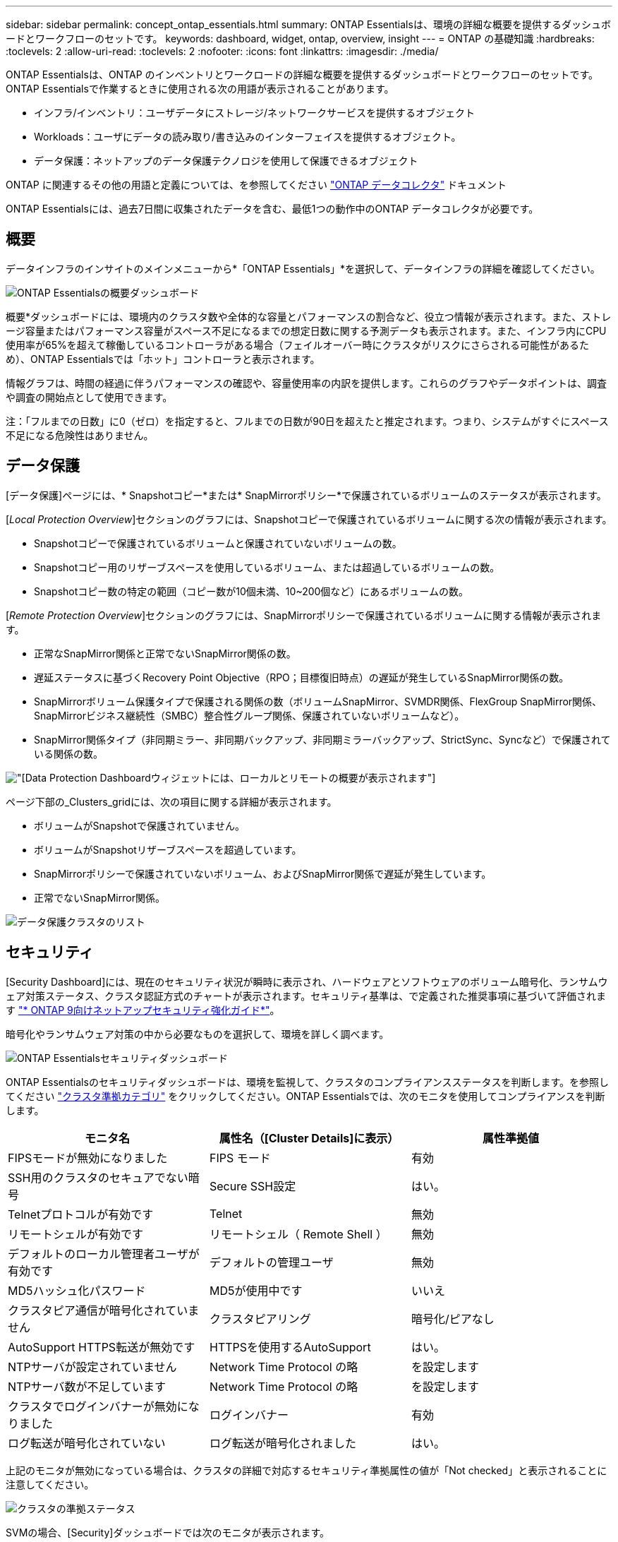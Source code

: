 ---
sidebar: sidebar 
permalink: concept_ontap_essentials.html 
summary: ONTAP Essentialsは、環境の詳細な概要を提供するダッシュボードとワークフローのセットです。 
keywords: dashboard, widget, ontap, overview, insight 
---
= ONTAP の基礎知識
:hardbreaks:
:toclevels: 2
:allow-uri-read: 
:toclevels: 2
:nofooter: 
:icons: font
:linkattrs: 
:imagesdir: ./media/


[role="lead"]
ONTAP Essentialsは、ONTAP のインベントリとワークロードの詳細な概要を提供するダッシュボードとワークフローのセットです。ONTAP Essentialsで作業するときに使用される次の用語が表示されることがあります。

* インフラ/インベントリ：ユーザデータにストレージ/ネットワークサービスを提供するオブジェクト
* Workloads：ユーザにデータの読み取り/書き込みのインターフェイスを提供するオブジェクト。
* データ保護：ネットアップのデータ保護テクノロジを使用して保護できるオブジェクト


ONTAP に関連するその他の用語と定義については、を参照してください link:task_dc_na_cdot.html["ONTAP データコレクタ"] ドキュメント

ONTAP Essentialsには、過去7日間に収集されたデータを含む、最低1つの動作中のONTAP データコレクタが必要です。



== 概要

データインフラのインサイトのメインメニューから*「ONTAP Essentials」*を選択して、データインフラの詳細を確認してください。

image:OE_Overview.png["ONTAP Essentialsの概要ダッシュボード"]

概要*ダッシュボードには、環境内のクラスタ数や全体的な容量とパフォーマンスの割合など、役立つ情報が表示されます。また、ストレージ容量またはパフォーマンス容量がスペース不足になるまでの想定日数に関する予測データも表示されます。また、インフラ内にCPU使用率が65%を超えて稼働しているコントローラがある場合（フェイルオーバー時にクラスタがリスクにさらされる可能性があるため）、ONTAP Essentialsでは「ホット」コントローラと表示されます。

情報グラフは、時間の経過に伴うパフォーマンスの確認や、容量使用率の内訳を提供します。これらのグラフやデータポイントは、調査や調査の開始点として使用できます。

注：「フルまでの日数」に0（ゼロ）を指定すると、フルまでの日数が90日を超えたと推定されます。つまり、システムがすぐにスペース不足になる危険性はありません。



== データ保護

[データ保護]ページには、* Snapshotコピー*または* SnapMirrorポリシー*で保護されているボリュームのステータスが表示されます。

[_Local Protection Overview_]セクションのグラフには、Snapshotコピーで保護されているボリュームに関する次の情報が表示されます。

* Snapshotコピーで保護されているボリュームと保護されていないボリュームの数。
* Snapshotコピー用のリザーブスペースを使用しているボリューム、または超過しているボリュームの数。
* Snapshotコピー数の特定の範囲（コピー数が10個未満、10~200個など）にあるボリュームの数。


[_Remote Protection Overview_]セクションのグラフには、SnapMirrorポリシーで保護されているボリュームに関する情報が表示されます。

* 正常なSnapMirror関係と正常でないSnapMirror関係の数。
* 遅延ステータスに基づくRecovery Point Objective（RPO；目標復旧時点）の遅延が発生しているSnapMirror関係の数。
* SnapMirrorボリューム保護タイプで保護される関係の数（ボリュームSnapMirror、SVMDR関係、FlexGroup SnapMirror関係、SnapMirrorビジネス継続性（SMBC）整合性グループ関係、保護されていないボリュームなど）。
* SnapMirror関係タイプ（非同期ミラー、非同期バックアップ、非同期ミラーバックアップ、StrictSync、Syncなど）で保護されている関係の数。


image:DataProtectionDashboard_OverviewWidgets_.png["[Data Protection Dashboard]ウィジェットには、ローカルとリモートの概要が表示されます"]

ページ下部の_Clusters_gridには、次の項目に関する詳細が表示されます。

* ボリュームがSnapshotで保護されていません。
* ボリュームがSnapshotリザーブスペースを超過しています。
* SnapMirrorポリシーで保護されていないボリューム、およびSnapMirror関係で遅延が発生しています。
* 正常でないSnapMirror関係。


image:DataProtectionDashboard_ClusterList.png["データ保護クラスタのリスト"]



== セキュリティ

[Security Dashboard]には、現在のセキュリティ状況が瞬時に表示され、ハードウェアとソフトウェアのボリューム暗号化、ランサムウェア対策ステータス、クラスタ認証方式のチャートが表示されます。セキュリティ基準は、で定義された推奨事項に基づいて評価されます link:https://www.netapp.com/pdf.html?item=/media/10674-tr4569.pdf["* ONTAP 9向けネットアップセキュリティ強化ガイド*"]。

暗号化やランサムウェア対策の中から必要なものを選択して、環境を詳しく調べます。

image:OE_SecurityDashboard.png["ONTAP Essentialsセキュリティダッシュボード"]

ONTAP Essentialsのセキュリティダッシュボードは、環境を監視して、クラスタのコンプライアンスステータスを判断します。を参照してください link:https://docs.netapp.com/us-en/active-iq-unified-manager/health-checker/reference_cluster_compliance_categories.html["クラスタ準拠カテゴリ"] をクリックしてください。ONTAP Essentialsでは、次のモニタを使用してコンプライアンスを判断します。

|===
| モニタ名 | 属性名（[Cluster Details]に表示） | 属性準拠値 


| FIPSモードが無効になりました | FIPS モード | 有効 


| SSH用のクラスタのセキュアでない暗号 | Secure SSH設定 | はい。 


| Telnetプロトコルが有効です | Telnet | 無効 


| リモートシェルが有効です | リモートシェル（ Remote Shell ） | 無効 


| デフォルトのローカル管理者ユーザが有効です | デフォルトの管理ユーザ | 無効 


| MD5ハッシュ化パスワード | MD5が使用中です | いいえ 


| クラスタピア通信が暗号化されていません | クラスタピアリング | 暗号化/ピアなし 


| AutoSupport HTTPS転送が無効です | HTTPSを使用するAutoSupport | はい。 


| NTPサーバが設定されていません | Network Time Protocol の略 | を設定します 


| NTPサーバ数が不足しています | Network Time Protocol の略 | を設定します 


| クラスタでログインバナーが無効になりました | ログインバナー | 有効 


| ログ転送が暗号化されていない | ログ転送が暗号化されました | はい。 
|===
上記のモニタが無効になっている場合は、クラスタの詳細で対応するセキュリティ準拠属性の値が「Not checked」と表示されることに注意してください。

image:OE_Cluster_Compliance_Example.png["クラスタの準拠ステータス"]

SVMの場合、[Security]ダッシュボードでは次のモニタが表示されます。

|===
| モニタ名 | 属性名（Storage VM設定に表示） | 属性準拠値 


| SSH用のStorage VMのセキュアでない暗号 | Secure SSH設定 | はい。 


| Storage VMのログインバナーが無効になっています | ログインバナー | 有効 


| Storage VM監査ログが無効になりました | 監査ログ | 有効 
|===
クラスタリストで、各クラスタの[_View Details_]を選択してスライドアウトパネルを開き、_Cluster、Storage VM、_or_Anti-Ransomware_の現在の設定を確認します。

クラスタの詳細には、接続ステータスや証明書情報などがあります。
image:OE_Cluster_Slideout.png["クラスタの詳細スライドアウトパネル"]

Storage VMの詳細には、監査とSSHの情報が表示されます。
image:OE_Storage_Slideout.png["[Storage]タブ"]

ランサムウェア対策の詳細では、Storage VMがONTAPのランサムウェア対策とデータインフラ分析情報のワークロードセキュリティのどちらで保護されているかを確認できます。ONTAP の[ARP]列には、ONTAP システムで設定されているONTAPのオンボードランサムウェア対策の現在のステータスが表示されます。Data Infrastructure Insightsワークロードセキュリティを有効にするには、列の[保護]を選択します。image:OE_Anti-Ransomware_Slideout.png["Anti-Ransomwareタブ"]



== アラート

ここでは、環境内のアクティブなアラートを表示し、潜在的な問題をすばやく詳細に把握できます。解決済みのアラートを表示するには、_Resolvedタブを選択します。

image:OE_Alerts.png["ONTAP Essentialsアラートリスト"]



== インフラ

ONTAP Essential* Infrastructure *ページでは、すべての基本的なONTAP オブジェクトに対して事前に構築された（さらにカスタマイズ可能な）クエリーを使用して、クラスタの正常性とパフォーマンスを確認できます。確認するオブジェクトタイプ（クラスタ、ストレージプールなど）を選択し、健常性とパフォーマンスのどちらの情報を表示するかを選択します。フィルタを設定して、個々のシステムの詳細を調べます。

image:ONTAP_Essentials_Health_Performance.png["ストレージプールのインフラストラクチャ選択"]

クラスタの健常性を示すインフラのページ：
image:ONTAP_Essentials_Infrastructure_A.png["調査するインフラストラクチャオブジェクト"]



== ネットワーキング

ONTAP Essentialsネットワーキングでは、FC、NVMe FC、イーサネット、およびiSCSIインフラストラクチャを確認できます。このページでは、クラスタ内のポートやクラスタ内のノードを確認できます。

image:ONTAP_Essentials_Alerts_Menu.png["ONTAP Essentialsネットワーキングメニュー"]
image:ONTAP_Essentials_Alerts_Page.png["ONTAP EssentialsのネットワークFCページに、クラスタノードへのポートが表示されます"]



== ワークロード

環境内のLUN /ボリューム、NFSまたはSMB共有、またはqtreeのワークロードを表示して確認できます。

image:ONTAP_Essentials_Workloads_Menu.png["ワークロードメニュー"]

image:ONTAP_Essentials_Workloads_Page.png["ワークロードリストページ"]

